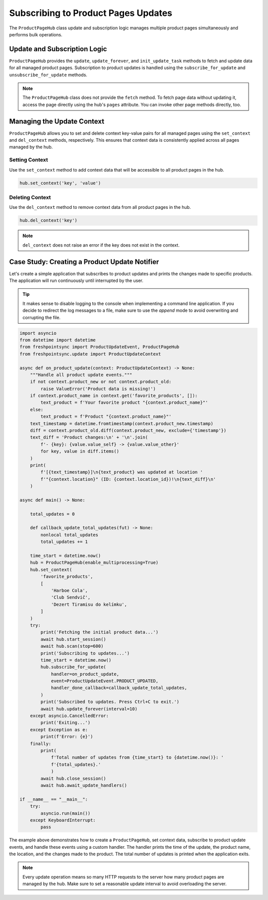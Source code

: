 ====================================
Subscribing to Product Pages Updates
====================================

The ``ProductPageHub`` class update and subscription logic manages multiple
product pages simultaneously and performs bulk operations.

Update and Subscription Logic
-----------------------------

``ProductPageHub`` provides the ``update``, ``update_forever``, and
``init_update_task`` methods to fetch and update data for all managed product
pages. Subscription to product updates is handled using
the ``subscribe_for_update`` and ``unsubscribe_for_update`` methods.

.. note::

    The ``ProductPageHub`` class does not provide the ``fetch`` method. To fetch
    page data without updating it, access the page directly using the hub's
    ``pages`` attribute. You can invoke other page methods directly, too.

Managing the Update Context
---------------------------

``ProductPageHub`` allows you to set and delete context key-value pairs for all
managed pages using the ``set_context`` and ``del_context`` methods,
respectively. This ensures that context data is consistently applied across all
pages managed by the hub.

Setting Context
~~~~~~~~~~~~~~~

Use the ``set_context`` method to add context data that will be accessible to
all product pages in the hub.

.. code-block:: python

    hub.set_context('key', 'value')

Deleting Context
~~~~~~~~~~~~~~~~

Use the ``del_context`` method to remove context data from all product pages in
the hub.

.. code-block:: python

    hub.del_context('key')

.. note::

    ``del_context`` does not raise an error if the key does not exist in the
    context.

Case Study: Creating a Product Update Notifier
----------------------------------------------

Let's create a simple application that subscribes to product updates and prints
the changes made to specific products. The application will run continuously
until interrupted by the user.

.. tip::

    It makes sense to disable logging to the console when implementing a command
    line application. If you decide to redirect the log messages to a file, make
    sure to use the *append* mode to avoid overwriting and corrupting the file.

.. code-block:: python

    import asyncio
    from datetime import datetime
    from freshpointsync import ProductUpdateEvent, ProductPageHub
    from freshpointsync.update import ProductUpdateContext

    async def on_product_update(context: ProductUpdateContext) -> None:
        """Handle all product update events."""
        if not context.product_new or not context.product_old:
            raise ValueError('Product data is missing!')
        if context.product_name in context.get('favorite_products', []):
            text_product = f'Your favorite product "{context.product_name}"'
        else:
            text_product = f'Product "{context.product_name}"'
        text_timestamp = datetime.fromtimestamp(context.product_new.timestamp)
        diff = context.product_old.diff(context.product_new, exclude={'timestamp'})
        text_diff = 'Product changes:\n' + '\n'.join(
            f'- {key}: {value.value_self} -> {value.value_other}'
            for key, value in diff.items()
        )
        print(
            f'[{text_timestamp}]\n{text_product} was updated at location '
            f'"{context.location}" (ID: {context.location_id})!\n{text_diff}\n'
        )

    async def main() -> None:

        total_updates = 0

        def callback_update_total_updates(fut) -> None:
            nonlocal total_updates
            total_updates += 1

        time_start = datetime.now()
        hub = ProductPageHub(enable_multiprocessing=True)
        hub.set_context(
            'favorite_products',
            [
                'Harboe Cola',
                'Club Sendvič',
                'Dezert Tiramisu do kelímku',
            ]
        )
        try:
            print('Fetching the initial product data...')
            await hub.start_session()
            await hub.scan(stop=600)
            print('Subscribing to updates...')
            time_start = datetime.now()
            hub.subscribe_for_update(
                handler=on_product_update,
                event=ProductUpdateEvent.PRODUCT_UPDATED,
                handler_done_callback=callback_update_total_updates,
            )
            print('Subscribed to updates. Press Ctrl+C to exit.')
            await hub.update_forever(interval=10)
        except asyncio.CancelledError:
            print('Exiting...')
        except Exception as e:
            print(f'Error: {e}')
        finally:
            print(
                f'Total number of updates from {time_start} to {datetime.now()}: '
                f'{total_updates}.'
                )
            await hub.close_session()
            await hub.await_update_handlers()

    if __name__ == "__main__":
        try:
            asyncio.run(main())
        except KeyboardInterrupt:
            pass

The example above demonstrates how to create a ``ProductPageHub``, set context
data, subscribe to product update events, and handle these events using a custom
handler. The handler prints the time of the update, the product name, the
location, and the changes made to the product. The total number of updates is
printed when the application exits.

.. note::

    Every update operation means so many HTTP requests to the server how many
    product pages are managed by the hub. Make sure to set a reasonable update
    interval to avoid overloading the server.
